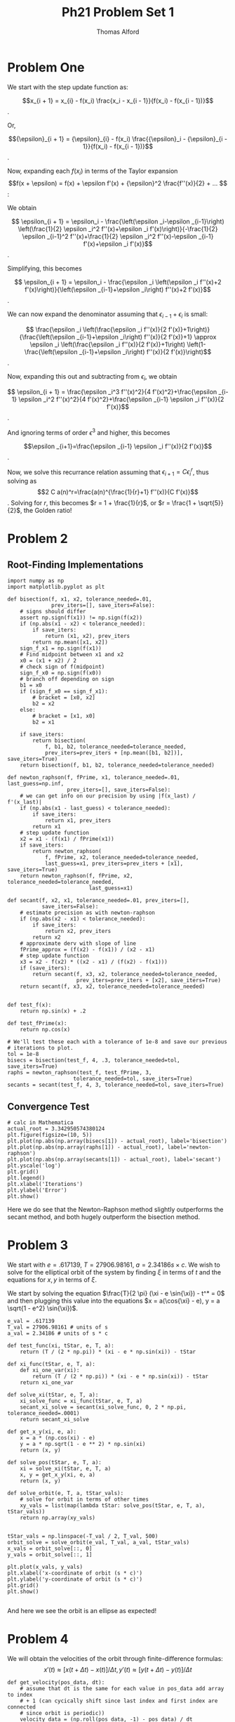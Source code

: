 #+AUTHOR: Thomas Alford
#+LATEX_HEADER: \usepackage{amsthm}
#+LATEX_HEADER: \usepackage[margin=1.0in]{geometry}
#+LATEX_HEADER: \setlength{\parindent}{0pt}
#+LATEX_HEADER: \setlength{\parskip}{\baselineskip}
#+OPTIONS: toc:nil
#+OPTIONS: num:nil
#+TITLE: Ph21 Problem Set 1

* Problem One

We start with the step update function as: 

$$x_{i + 1} = x_{i} - f(x_i) \frac{x_i - x_{i - 1}}{f(x_i) - f(x_{i - 1})}$$.

Or, 

$${\epsilon}_{i + 1} = {\epsilon}_{i} - f(x_i) \frac{{\epsilon}_i -
{\epsilon}_{i - 1}}{f(x_i) - f(x_{i - 1})}$$.

Now, expanding each $f(x_i)$ in terms of the Taylor expansion $$f(x + \epsilon)
= f(x) + \epsilon f'(x) + {\epsilon}^2 \frac{f''(x)}{2} + ... $$:

We obtain

$$ \epsilon_{i + 1} = \epsilon_i - \frac{\left(\epsilon _i-\epsilon _{i-1}\right) \left(\frac{1}{2} \epsilon
   _i^2 f''(x)+\epsilon _i f'(x)\right)}{-\frac{1}{2} \epsilon _{i-1}^2
   f''(x)+\frac{1}{2} \epsilon _i^2 f''(x)-\epsilon _{i-1} f'(x)+\epsilon _i
   f'(x)}$$.
   
Simplifying, this becomes
   
$$  \epsilon_{i + 1} = \epsilon_i - \frac{\epsilon _i \left(\epsilon _i f''(x)+2 f'(x)\right)}{\left(\epsilon
_{i-1}+\epsilon _i\right) f''(x)+2 f'(x)}$$.

We can now expand the denominator assuming that ${\epsilon}_{i - 1} +
{\epsilon}_i$ is small:

$$ \frac{\epsilon _i \left(\frac{\epsilon _i f''(x)}{2
   f'(x)}+1\right)}{\frac{\left(\epsilon _{i-1}+\epsilon _i\right) f''(x)}{2
   f'(x)}+1} \approx \epsilon _i \left(\frac{\epsilon _i f''(x)}{2 f'(x)}+1\right)
   \left(1-\frac{\left(\epsilon _{i-1}+\epsilon _i\right) f''(x)}{2
   f'(x)}\right)$$.
   
Now, expanding this out and subtracting from $\epsilon_i$, we obtain 

$$ \epsilon_{i + 1} = \frac{\epsilon _i^3 f''(x)^2}{4 f'(x)^2}+\frac{\epsilon _{i-1} \epsilon _i^2
   f''(x)^2}{4 f'(x)^2}+\frac{\epsilon _{i-1} \epsilon _i f''(x)}{2 f'(x)}$$.
   
And ignoring terms of order $\epsilon^3$ and higher, this becomes

$$\epsilon _{i+1}=\frac{\epsilon _{i-1} \epsilon _i f''(x)}{2 f'(x)}$$.

Now, we solve this recurrance relation assuming that $\epsilon _{i+1}=C
\epsilon _i^r$, thus solving as $$2 C a(n)^r=\frac{a(n)^{\frac{1}{r}+1}
f''(x)}{C f'(x)}$$. Solving for $r$, this becomes $r = 1 + \frac{1}{r}$, or $r
= \frac{1 + \sqrt{5}}{2}$, the Golden ratio!


* Problem 2

** Root-Finding Implementations

#+BEGIN_SRC ipython :session  kernel-7921.json :exports both :results raw drawer
import numpy as np
import matplotlib.pyplot as plt

def bisection(f, x1, x2, tolerance_needed=.01, 
              prev_iters=[], save_iters=False):
    # signs should differ
    assert np.sign(f(x1)) != np.sign(f(x2))
    if (np.abs(x1 - x2) < tolerance_needed):
        if save_iters:
            return (x1, x2), prev_iters
        return np.mean([x1, x2])
    sign_f_x1 = np.sign(f(x1))
    # Find midpoint between x1 and x2 
    x0 = (x1 + x2) / 2
    # check sign of f(midpoint)
    sign_f_x0 = np.sign(f(x0))
    # branch off depending on sign
    b1 = x0
    if (sign_f_x0 == sign_f_x1):
        # bracket = [x0, x2]
        b2 = x2
    else:
        # bracket = [x1, x0]
        b2 = x1
        
    if save_iters:
        return bisection(
            f, b1, b2, tolerance_needed=tolerance_needed,
            prev_iters=prev_iters + [np.mean([b1, b2])], save_iters=True)
    return bisection(f, b1, b2, tolerance_needed=tolerance_needed)

def newton_raphson(f, fPrime, x1, tolerance_needed=.01, last_guess=np.inf,
                   prev_iters=[], save_iters=False):
    # we can get info on our precision by using |f(x_last) / f'(x_last)|
    if (np.abs(x1 - last_guess) < tolerance_needed):
        if save_iters:
            return x1, prev_iters
        return x1
    # step update function
    x2 = x1 - (f(x1) / fPrime(x1))
    if save_iters:
        return newton_raphson(
            f, fPrime, x2, tolerance_needed=tolerance_needed,
            last_guess=x1, prev_iters=prev_iters + [x1], save_iters=True)
    return newton_raphson(f, fPrime, x2, tolerance_needed=tolerance_needed,
                          last_guess=x1)

def secant(f, x2, x1, tolerance_needed=.01, prev_iters=[], 
           save_iters=False):
    # estimate precision as with newton-raphson
    if (np.abs(x2 - x1) < tolerance_needed):
        if save_iters:
            return x2, prev_iters
        return x2
    # approximate derv with slope of line
    fPrime_approx = (f(x2) - f(x1)) / (x2 - x1)
    # step update function
    x3 = x2 - f(x2) * ((x2 - x1) / (f(x2) - f(x1)))
    if (save_iters):
        return secant(f, x3, x2, tolerance_needed=tolerance_needed,
                      prev_iters=prev_iters + [x2], save_iters=True)
    return secant(f, x3, x2, tolerance_needed=tolerance_needed)
    

def test_f(x):
    return np.sin(x) + .2

def test_fPrime(x):
    return np.cos(x)

# We'll test these each with a tolerance of 1e-8 and save our previous 
# iterations to plot.
tol = 1e-8
bisecs = bisection(test_f, 4, .3, tolerance_needed=tol, save_iters=True)
raphs = newton_raphson(test_f, test_fPrime, 3, 
                     tolerance_needed=tol, save_iters=True)
secants = secant(test_f, 4, 3, tolerance_needed=tol, save_iters=True)
#+END_SRC

#+RESULTS:
:RESULTS:
# Out[297]:
:END:

** Convergence Test

#+BEGIN_SRC ipython :session  kernel-7921.json :exports both :results raw drawer
# calc in Mathematica
actual_root = 3.342950574380124
plt.figure(figsize=(10, 5))
plt.plot(np.abs(np.array(bisecs[1]) - actual_root), label='bisection')
plt.plot(np.abs(np.array(raphs[1]) - actual_root), label='newton-raphson')
plt.plot(np.abs(np.array(secants[1]) - actual_root), label='secant')
plt.yscale('log')
plt.grid()
plt.legend()
plt.xlabel('Iterations')
plt.ylabel('Error')
plt.show()
#+END_SRC

#+RESULTS:
:RESULTS:
# Out[288]:
[[file:./obipy-resources/11275Nal.png]]
:END:

Here we do see that the Newton-Raphson method slightly outperforms the secant
method, and both hugely outperform the bisection method.

* Problem 3
We start with $e = .617139$, $T = 27906.98161$, $a = 2.34186 s \times
c$. We wish to solve for the elliptical orbit of the system by finding $\xi$ in
terms of $t$ and the equations for ${x, y}$ in terms of $\xi$.

We start by solving the equation $\frac{T}{2 \pi} (\xi - e \sin{\xi}) - t^* = 0$
and then plugging this value into the equations $x = a(\cos{\xi} - e), y = a
\sqrt{1 - e^2} \sin{\xi})$.

#+BEGIN_SRC ipython :session  kernel-7921.json :exports both :results raw drawer
e_val = .617139
T_val = 27906.98161 # units of s
a_val = 2.34186 # units of s * c

def test_func(xi, tStar, e, T, a):
    return (T / (2 * np.pi)) * (xi - e * np.sin(xi)) - tStar

def xi_func(tStar, e, T, a):
    def xi_one_var(xi):
        return (T / (2 * np.pi)) * (xi - e * np.sin(xi)) - tStar
    return xi_one_var

def solve_xi(tStar, e, T, a):
    xi_solve_func = xi_func(tStar, e, T, a)
    secant_xi_solve = secant(xi_solve_func, 0, 2 * np.pi, tolerance_needed=.0001)
    return secant_xi_solve

def get_x_y(xi, e, a):
    x = a * (np.cos(xi) - e)
    y = a * np.sqrt(1 - e ** 2) * np.sin(xi)
    return (x, y)

def solve_pos(tStar, e, T, a):
    xi = solve_xi(tStar, e, T, a)
    x, y = get_x_y(xi, e, a)
    return (x, y)

def solve_orbit(e, T, a, tStar_vals):
    # solve for orbit in terms of other times
    xy_vals = list(map(lambda tStar: solve_pos(tStar, e, T, a), tStar_vals))
    return np.array(xy_vals)

#+END_SRC

#+RESULTS:
:RESULTS:
# Out[298]:
:END:

#+BEGIN_SRC ipython :session  kernel-7921.json :exports both :results raw drawer
tStar_vals = np.linspace(-T_val / 2, T_val, 500)
orbit_solve = solve_orbit(e_val, T_val, a_val, tStar_vals)
x_vals = orbit_solve[::, 0]
y_vals = orbit_solve[::, 1]

plt.plot(x_vals, y_vals)
plt.xlabel('x-coordinate of orbit (s * c)')
plt.ylabel('y-coordinate of orbit (s * c)')
plt.grid()
plt.show()

#+END_SRC

#+RESULTS:
:RESULTS:
# Out[302]:
[[file:./obipy-resources/112750_r.png]]
:END:

And here we see the orbit is an ellipse as expected!

* Problem 4
 We will obtain the velocities of the orbit through finite-difference formulas:
$$ x'(t) \approx [x(t + \Delta t) - x(t)] / \Delta t, y'(t) \approx [y(t +
\Delta t) - y(t)] / \Delta t$$

#+BEGIN_SRC ipython :session  kernel-7921.json :exports both :results raw drawer
def get_velocity(pos_data, dt):
    # assume that dt is the same for each value in pos_data add array to index
    # + 1 (can cycically shift since last index and first index are connected
    # since orbit is periodic))
    velocity_data = (np.roll(pos_data, -1) - pos_data) / dt
    return velocity_data

def get_radial_vel(x_data, y_data, t_data, phi):
    dt = t_data[1] - t_data[0]
    x_vels = get_velocity(x_data, dt)
    y_vels = get_velocity(y_data, dt)
    # project {x'(t), y'(t)} onto unit vector (in terms of phi)
    r_vels = np.dot(np.array([x_vels, y_vels]).T, 
                    np.array([np.cos(phi), np.sin(phi)]))
    return r_vels

#+END_SRC

#+RESULTS:
:RESULTS:
# Out[291]:
:END:

After testing out various values of $\phi$, the value of $\frac{-\pi}{2}$ gave
the most qualitative agreement with Fig. 3 from the assignment:

#+BEGIN_SRC ipython :session  kernel-7921.json :exports both :results raw drawer
r_vels = get_radial_vel(x_vals, y_vals, tStar_vals, -.5 * np.pi)
# Don't plot last value so that the last line doesn't go straight-up
# divide by the max to put in units of t/T
# convert to km / s
plt.plot((tStar_vals[:-1] / np.max(tStar_vals)), (r_vels * 3 * 10 ** 5)[:-1])
plt.xlabel('Phase (t / T)')
plt.ylabel('Radial Velocity (km / s)')
plt.grid()
plt.show()
#+END_SRC

#+RESULTS:
:RESULTS:
# Out[304]:
[[file:./obipy-resources/11275zTB.png]]
:END:
